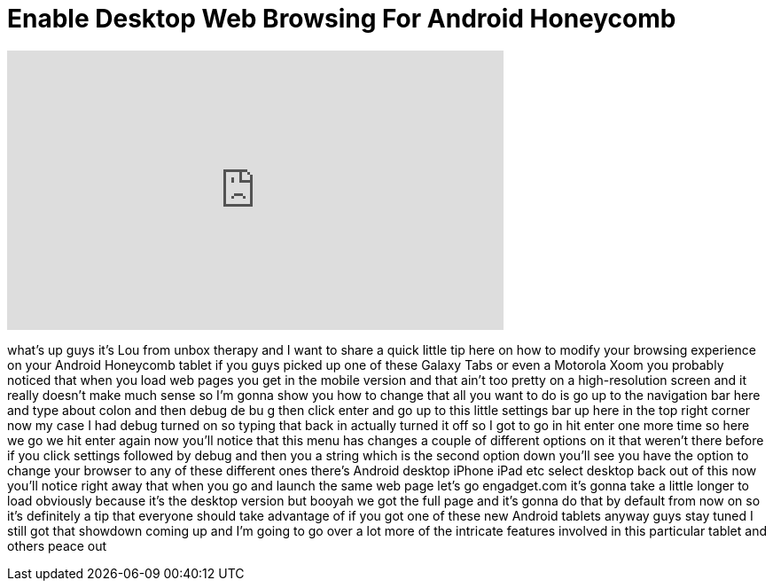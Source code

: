 = Enable Desktop Web Browsing For Android Honeycomb
:published_at: 2011-07-07
:hp-alt-title: Enable Desktop Web Browsing For Android Honeycomb
:hp-image: https://i.ytimg.com/vi/Gdgq59ebt1g/maxresdefault.jpg


++++
<iframe width="560" height="315" src="https://www.youtube.com/embed/Gdgq59ebt1g?rel=0" frameborder="0" allow="autoplay; encrypted-media" allowfullscreen></iframe>
++++

what's up guys it's Lou from unbox
therapy and I want to share a quick
little tip here on how to modify your
browsing experience on your Android
Honeycomb tablet if you guys picked up
one of these Galaxy Tabs or even a
Motorola Xoom you probably noticed that
when you load web pages you get in the
mobile version and that ain't too pretty
on a high-resolution screen and it
really doesn't make much sense so I'm
gonna show you how to change that all
you want to do is go up to the
navigation bar here and type about colon
and then debug de bu g then click enter
and go up to this little settings bar up
here in the top right corner now my case
I had debug turned on so typing that
back in actually turned it off so I got
to go in hit enter one more time so here
we go we hit enter again
now you'll notice that this menu has
changes a couple of different options on
it that weren't there before if you
click settings
followed by debug and then you a string
which is the second option down you'll
see you have the option to change your
browser to any of these different ones
there's Android desktop iPhone iPad etc
select desktop back out of this now
you'll notice right away that when you
go and launch the same web page let's go
engadget.com
it's gonna take a little longer to load
obviously because it's the desktop
version but booyah we got the full page
and it's gonna do that by default from
now on so it's definitely a tip that
everyone should take advantage of if you
got one of these new Android tablets
anyway guys stay tuned I still got that
showdown coming up and I'm going to go
over a lot more of the intricate
features involved in this particular
tablet and others peace out